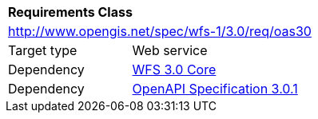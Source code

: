 [[rc_oas30]]
[cols="1,4",width="90%"]
|===
2+|*Requirements Class*
2+|http://www.opengis.net/spec/wfs-1/3.0/req/oas30
|Target type |Web service
|Dependency |<<rc_core,WFS 3.0 Core>>
|Dependency |<<OpenAPI,OpenAPI Specification 3.0.1>>
|===
